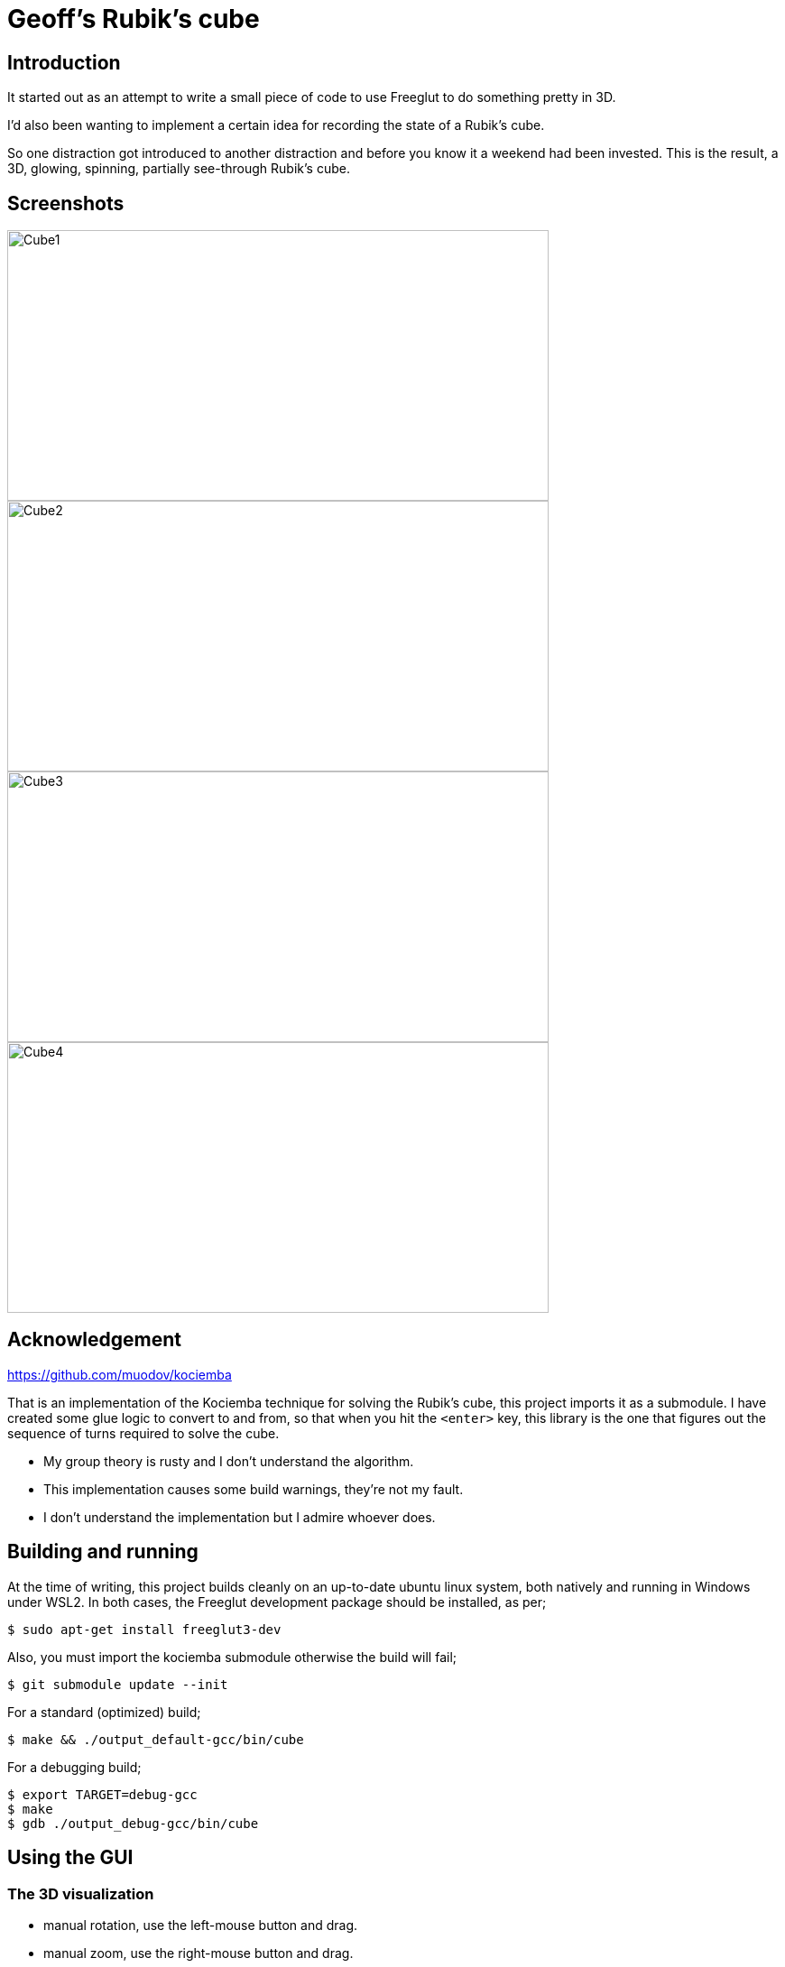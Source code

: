 = Geoff's Rubik's cube

== Introduction

It started out as an attempt to write a small piece of code to use Freeglut to
do something pretty in 3D.

I'd also been wanting to implement a certain idea for recording the state of a
Rubik's cube.

So one distraction got introduced to another distraction and before you know it a
weekend had been invested. This is the result, a 3D, glowing, spinning,
partially see-through Rubik's cube.

== Screenshots

image::screenshots/cube1.png[Cube1,600,300]
image::screenshots/cube2.png[Cube2,600,300]
image::screenshots/cube3.png[Cube3,600,300]
image::screenshots/cube4.png[Cube4,600,300]

== Acknowledgement

https://github.com/muodov/kociemba

That is an implementation of the Kociemba technique for solving the Rubik's
cube, this project imports it as a submodule. I have created some glue logic to
convert to and from, so that when you hit the `<enter>` key, this library is
the one that figures out the sequence of turns required to solve the cube.

* My group theory is rusty and I don't understand the algorithm.
* This implementation causes some build warnings, they're not my fault.
* I don't understand the implementation but I admire whoever does.

== Building and running

At the time of writing, this project builds cleanly on an up-to-date ubuntu
linux system, both natively and running in Windows under WSL2. In both cases,
the Freeglut development package should be installed, as per;

   $ sudo apt-get install freeglut3-dev

Also, you must import the kociemba submodule otherwise the build will fail;

   $ git submodule update --init

For a standard (optimized) build;

   $ make && ./output_default-gcc/bin/cube

For a debugging build;

   $ export TARGET=debug-gcc
   $ make
   $ gdb ./output_debug-gcc/bin/cube

== Using the GUI

=== The 3D visualization

* manual rotation, use the left-mouse button and drag.
* manual zoom, use the right-mouse button and drag.
* manual translation (panning), use the middle-mouse button and drag.
* automatical rotation, use the `<spacebar>`.
* toggle to full-screen, use the `f` key.
* to make the squares thinner or fatter, use the `t` or `T` keys.

=== Manipulating the cube

* The twelve keys `0123456789ab` are hard-coded to the 2 directions that each
  face can be rotated (anticlockwise and clockwise).
* To make a random move, use the `r` key.
* To make a thousand random moves, use the `R` key.
* There is a cursor to manipulate one face at a time;
** To identify the currently-selected face by glowing, use the `g` key.
** To identify the currently-selected face by straw, use the `p` key.
** To switch the currently-selected face to another, use the `s` key.
** To turn the currently-selected face anticlockwise, use the `z` key.
** To turn the currently-selected face clockwise, use the `x` key.

=== Solving the cube

Use the `<enter>` key.

